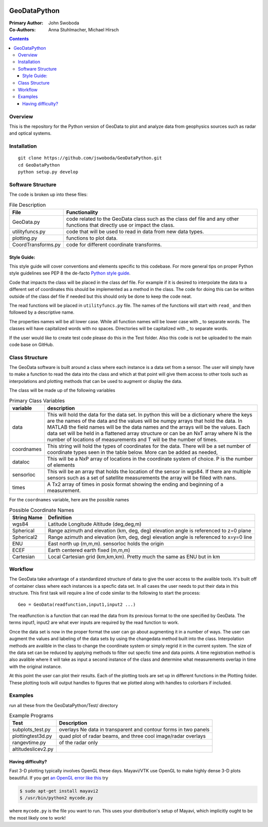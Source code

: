 .. image:: https://travis-ci.org/jswoboda/GeoDataPython.svg?branch=master
    :target: https://travis-ci.org/jswoboda/GeoDataPython
    
.. image:: https://coveralls.io/repos/github/jswoboda/GeoDataPython/badge.svg?branch=master 
    :target: https://coveralls.io/github/jswoboda/GeoDataPython?branch=master

=============
GeoDataPython
=============

.. image:: logo/logo1.png
   :alt: GeoDataPython example of OMTI and RISR data

:Primary Author: John Swoboda
:Co-Authors: Anna Stuhlmacher, Michael Hirsch

.. contents::

Overview
========
This is the repository for the Python version of GeoData to plot and analyze data from geophysics sources such as radar and optical systems.


Installation
============
::

 git clone https://github.com/jswoboda/GeoDataPython.git
 cd GeoDataPython 
 python setup.py develop

Software Structure
==================

The code is broken up into these files:

.. table:: File Description

 ==================  ==============
 File        	     Functionality
 ==================  ==============
 GeoData.py  	     code related to the GeoData class such as the class def file and any other functions that directly use or impact the class.
 utilityfuncs.py     code that will be used to read in data from new data types.
 plotting.py 	     functions to plot data.
 CoordTransforms.py  code for different coordinate transforms.
 ==================  ==============

Style Guide:
------------

This style guide will cover conventions and elements specific to this codebase. For more general tips on proper Python style guidelines see PEP 8 the de-facto `Python style guide <http://legacy.python.org/dev/peps/pep-0008/>`_.

Code that impacts the class will be placed in the class def file. For example if it is desired to interpolate the data to a different set of coordinates this should be implemented as a method in the class. The code for doing this can be written outside of the class def file if needed but this should only be done to keep the code neat.

The read functions will be placed in ``utilityfuncs.py`` file. The names of the functions will start with ``read_`` and then followed by a descriptive name.


The properties names will be all lower case. While all function names will be lower case with _ to separate words. The classes will have capitalized words with no spaces. Directories will be capitalized with _ to separate words.

If the user would like to create test code please do this in the Test folder. Also this code is not be uploaded to the main code base on GitHub.

Class Structure
===============
The GeoData software is built around a class where each instance is a data set from a sensor. The user will simply have to make a function to read the data into the class and which at that point will give them access to other tools such as interpolations and plotting methods that can be used to augment or display the data.

The class will be made up of the following variables

.. table:: Primary Class Variables

 ========== =============
 variable   description
 ========== =============
 data       This will hold the data for the data set. In python this will be a dictionary where the keys are the names of the data and the values will be numpy arrays that hold the data. In MATLAB the field names will be the data names and the arrays will be the values.  Each data set will be held in a flattened array structure or can be an NxT array where N is the number of locations of measurements and T will be the number of times.
 coordnames This string will hold the types of coordinates for the data. There will be a set number of coordinate types seen in the table below. More can be added as needed,
 dataloc    This will be a NxP array of locations in the coordinate system of  choice. P is the number of elements
 sensorloc  This will be an array that holds the location of the sensor in wgs84. If there are multiple sensors such as a set of satellite measurements the array will be filled with nans.
 times      A Tx2 array of times in posix format showing the ending and beginning of a measurement.
 ========== =============

For the ``coordnames`` variable, here are the possible names

.. table:: Possible Coordinate Names

 =========== ===========
 String Name Definition
 =========== ===========
 wgs84       Latitude Longitude Altitude (deg,deg,m)
 Spherical   Range azimuth and elevation (km, deg, deg) elevation angle is referenced to z=0 plane
 Spherical2  Range azimuth and elevation (km, deg, deg) elevation angle is referenced to x=y=0 line
 ENU         East north up (m,m,m). sensorloc holds the origin
 ECEF        Earth centered earth fixed (m,m,m)
 Cartesian   Local Cartesian grid (km,km,km). Pretty much the same as ENU but in km
 =========== ===========




Workflow
========
The GeoData take advantage of a standardized structure of data to give the user access to the avalible tools. It's built off of container class where each instances is a specfic data set. In all cases the user needs to put their data in this structure. This first task will require a line of code similar to the following to start the process::

	Geo = GeoData(readfunction,input1,input2 ...)

The readfunction is a function that can read the data from its previous format to the one specified by GeoData. The terms input1, input2 are what ever inputs are required by the read function to work.

Once the data set is now in the proper format the user can go about augmenting it in a number of ways. The user can augment the values and labeling of the data sets by using the changedata method built into the class. Interpolation methods are avalible in the class to change the coordinate system or simply regrid it in the current system. The size of the data set can be reduced by applying methods to filter out specfic time and data points. A time registration method is also avalible where it will take as input a second instance of the class and determine what measurements overlap in time with the original instance.

At this point the user can plot their results. Each of the plotting tools are set up in different functions in the Plotting folder. These plotting tools will output handles to figures that we plotted along with handles to colorbars if included.

Examples
========
run all these from the GeoDataPython/Test/ directory

.. table:: Example Programs

 ================== ===========
 Test               Description
 ================== ===========
 subplots_test.py   overlays Ne data in transparent and contour forms in two panels
 plottingtest3d.py  quad plot of radar beams, and three cool image/radar overlays
 rangevtime.py      of the radar only
 altitudeslicev2.py
 ================== ===========



Having difficulty?
------------------

Fast 3-D plotting typically involves OpenGL these days.
Mayavi/VTK use OpenGL to make highly dense 3-D plots beautiful.
If you get `an OpenGL error like this <https://gist.github.com/scienceopen/da7f89e22ced7929c09f>`_ try

.. code:: bash

	$ sudo apt-get install mayavi2
	$ /usr/bin/python2 mycode.py

where ``mycode.py`` is the file you want to run.
This uses your distribution's setup of Mayavi, which implicitly ought to be the most likely one to work!
